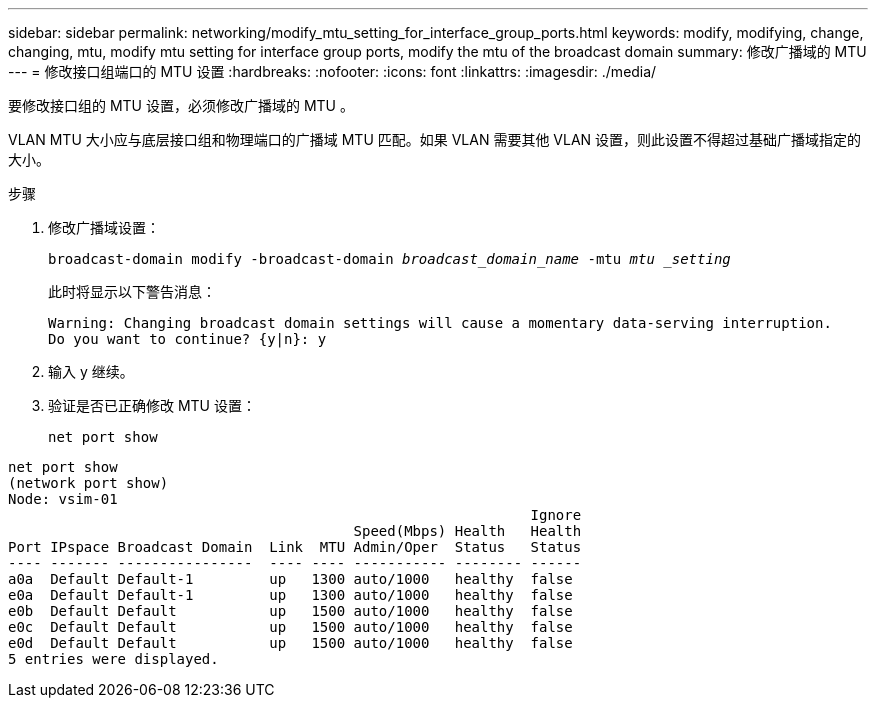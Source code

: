 ---
sidebar: sidebar 
permalink: networking/modify_mtu_setting_for_interface_group_ports.html 
keywords: modify, modifying, change, changing, mtu, modify mtu setting for interface group ports, modify the mtu of the broadcast domain 
summary: 修改广播域的 MTU 
---
= 修改接口组端口的 MTU 设置
:hardbreaks:
:nofooter: 
:icons: font
:linkattrs: 
:imagesdir: ./media/


[role="lead"]
要修改接口组的 MTU 设置，必须修改广播域的 MTU 。

VLAN MTU 大小应与底层接口组和物理端口的广播域 MTU 匹配。如果 VLAN 需要其他 VLAN 设置，则此设置不得超过基础广播域指定的大小。

.步骤
. 修改广播域设置：
+
`broadcast-domain modify -broadcast-domain _broadcast_domain_name_ -mtu _mtu _setting_`

+
此时将显示以下警告消息：

+
....
Warning: Changing broadcast domain settings will cause a momentary data-serving interruption.
Do you want to continue? {y|n}: y
....
. 输入 y 继续。
. 验证是否已正确修改 MTU 设置：
+
`net port show`



....
net port show
(network port show)
Node: vsim-01
                                                              Ignore
                                         Speed(Mbps) Health   Health
Port IPspace Broadcast Domain  Link  MTU Admin/Oper  Status   Status
---- ------- ----------------  ---- ---- ----------- -------- ------
a0a  Default Default-1         up   1300 auto/1000   healthy  false
e0a  Default Default-1         up   1300 auto/1000   healthy  false
e0b  Default Default           up   1500 auto/1000   healthy  false
e0c  Default Default           up   1500 auto/1000   healthy  false
e0d  Default Default           up   1500 auto/1000   healthy  false
5 entries were displayed.
....